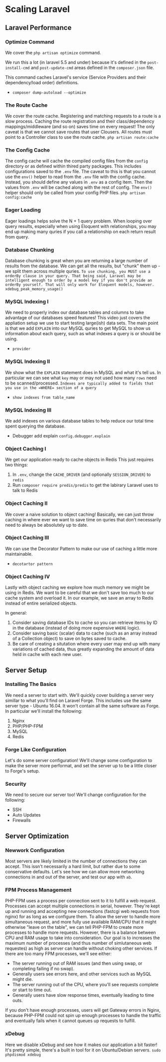 * Scaling Laravel
** Laravel Performance

*** Optimize Command
    We cover the =php artisan optimize= command.

    We run this a lot (in laravel 5.5 and under) because it's defined in the =post-install-cmd= and =post-update-cmd= areas defined in the =composer.json= file.

    This command caches Laravel's service (Service Providers and their dependency/load order) definitions.


    - =composer dump-autoload --optimize=


*** The Route Cache
    We cover the route cache.
    Registering and matching requests to a route is a slow process. Caching the route registration and their class/dependency mappings/middleware (and so on) saves time on every request!
    The only caveat is that we cannot save routes that user Clousers. All routes must point to a Controller class to use the route cache.
    =php artisan route:cache=

*** The Config Cache
    The config cache will cache the compiled config files from the =config= directory or as defined within thired party packages.
    This includes configurations saved to the =.env= file.
    The caveat to this is that you cannot use the =env()= helper to read from the =.env= file with the config cache. Instead, you should define any values in =.env= as a config item. Then the values from =.env= will be cached along with the rest of config.
    The =env()= helper should only be called from your config PHP files.
    =php artisan config:cache=

*** Eager Loading
    Eager loadings helps solve the N + 1 query problem.
    When looping over query results, especially when using Eloquent with relationships, you may end up making many quries if you call a relationship on each return result from query.

*** Database Chunking
    Database chunking is great when you are returning a large number of results from the database.
    We can get all the results, but "chunk" them up - we split them across multiple quries.
    ~To use chunking, you MUST use a orderBy clause in your query. That being said, Laravel may be intelligent enough to order by a model key if you don't provide an orderBy yourself. That will only work for Eloquent models, however.~
    =xdebug_peak_memory_usage()=

*** MySQL Indexing I
    We need to properly index our database tables and columns to take advantage of our databases speed features!
    This video just covers the appliation setup we use to start testing large(ish) data sets.
    The main point is that we add =EXPLAIN= into our MySQL quries to get MySQL to show us information about each query, such as what indexes a query is or should be using.
    - =provider=

*** MySQL Indexing II
    We show what the =EXPLAIN= statement does in MySQL and what it's tell us.
    In particular we can see what =key= may or may not used how many =rows= need to be scanned/processed.
    ~Indexes are typically added to fields that you use in the =WHERE= section of a query~

    - =show indexes from table_name=

*** MySQL Indexing III
    We add indexes on various database tables to help reduce our total time spent querying the database.

    - Debugger add explain =config.debugger.explain=

*** Object Caching I
    We get our application ready to cache objects in Redis
    This just requires two things:
    1. In =.env=, change the =CACHE_DRIVER= (and optionally =SESSION_DRIVER=) to =redis=
    2. Run =composer require predis/predis= to get the labirary Laravel uses to talk to Redis

*** Object Caching II
    We cover a naive solution to object caching!
    Basically, we can just throw caching in where ever we want to save time on quries that don't necessarily need to always be absolutely up to date.

*** Object Caching III
    We can use the Decorator Pattern to make our use of caching a little more maintainable.
    - =decotartor pattern=

*** Object Caching IV
    Lastly with object caching we explore how much memory we might be using in Redis. We want to be careful that we don't save too much to our cache system and overload it.
    In our example, we save an array to Redis instead of entire serialized objects.


    In general:
    1. Consider saving database IDs to cache so you can retrieve items by ID in the database (instead of doing more expensive =WHERE= logic).
    2. Consider saving basic (scalar) data to cache (such as an array instead of a Collection object) to save on bytes saved to cache.
    3. Be care of creating a situtation where every user may end up with many variations of cached data, thus greatly expanding the amount of data held in cache with each new user.

** Server Setup
*** Installing The Basics
    We need a server to start with.
    We'll quickly cover building a server very simillar to what you'll find on Laravel Forge. This includes use the same server type - Ubuntu 16.04. It won't contain all the same software as Forge. In particular we'll install the following:
    1. Nginx
    2. PHP/PHP-FPM
    3. MySQL
    4. Redis

*** Forge Like Configuration
    Let's do some server configuration! We'll change some configuration to make the server more performat, and set the server up to be a little closer to Forge's setup.

*** Security
    We need to secure our server too!
    We'll change configuration for the following:
    - SSH
    - Auto Updates
    - Firewalls

** Server Optimization

*** Newwork Configuration
    Most servers are likely limited in the number of connections they can accept. This issn't necessarily a hard limit, but rather due to some conservative defaults.
    Let's see how we can allow more networking connections in and out of the server, and test our app with =ab=.

*** FPM Process Management
    PHP-FPM uses a process per connection sent to it to fulfill a web request. Processes can accept multiple connections in serial, however. They're kept up and running and accepting new connections (fastcgi web requests from nginx) for as long as we configure them.
    To allow the server to handle more simultaneous request, and more fully use available RAM/CPU that it might otherwise "leave on the table", we can tell PHP-FPM to create more processes to handle more requests.
    However, there is a balance between CPU and RAM usage to take into consideration. Our goal is to increases the maximum number of processes (and thus number of simlutaneous web requestes) as high as server can handle without choking other services.
    If there are too many FPM processes, we'll see either:
    - The server running out of RAM issues (and then using swap, or completing failing if no swap).
    - Generally users see errors here, and other services such as MySQL might die.
    - The server running out of the CPU, where you'll see requests complete or start to time out.
    - Generally users have slow response times, eventually leading to time outs.


    If you don't have enough processes, users will get Gateway errors in Nginx, because PHP-FPM could not spin up enough processes to handle the traffic and eventually fails when it cannot queues up requests to fulfill.


*** xDebug
    Here we disable xDebug and see how it makes our application a bit faster!
    It's pretty simple, there's a built in tool for it on Ubuntu/Debian servers.
    =sudo phpdismod xdebug=
